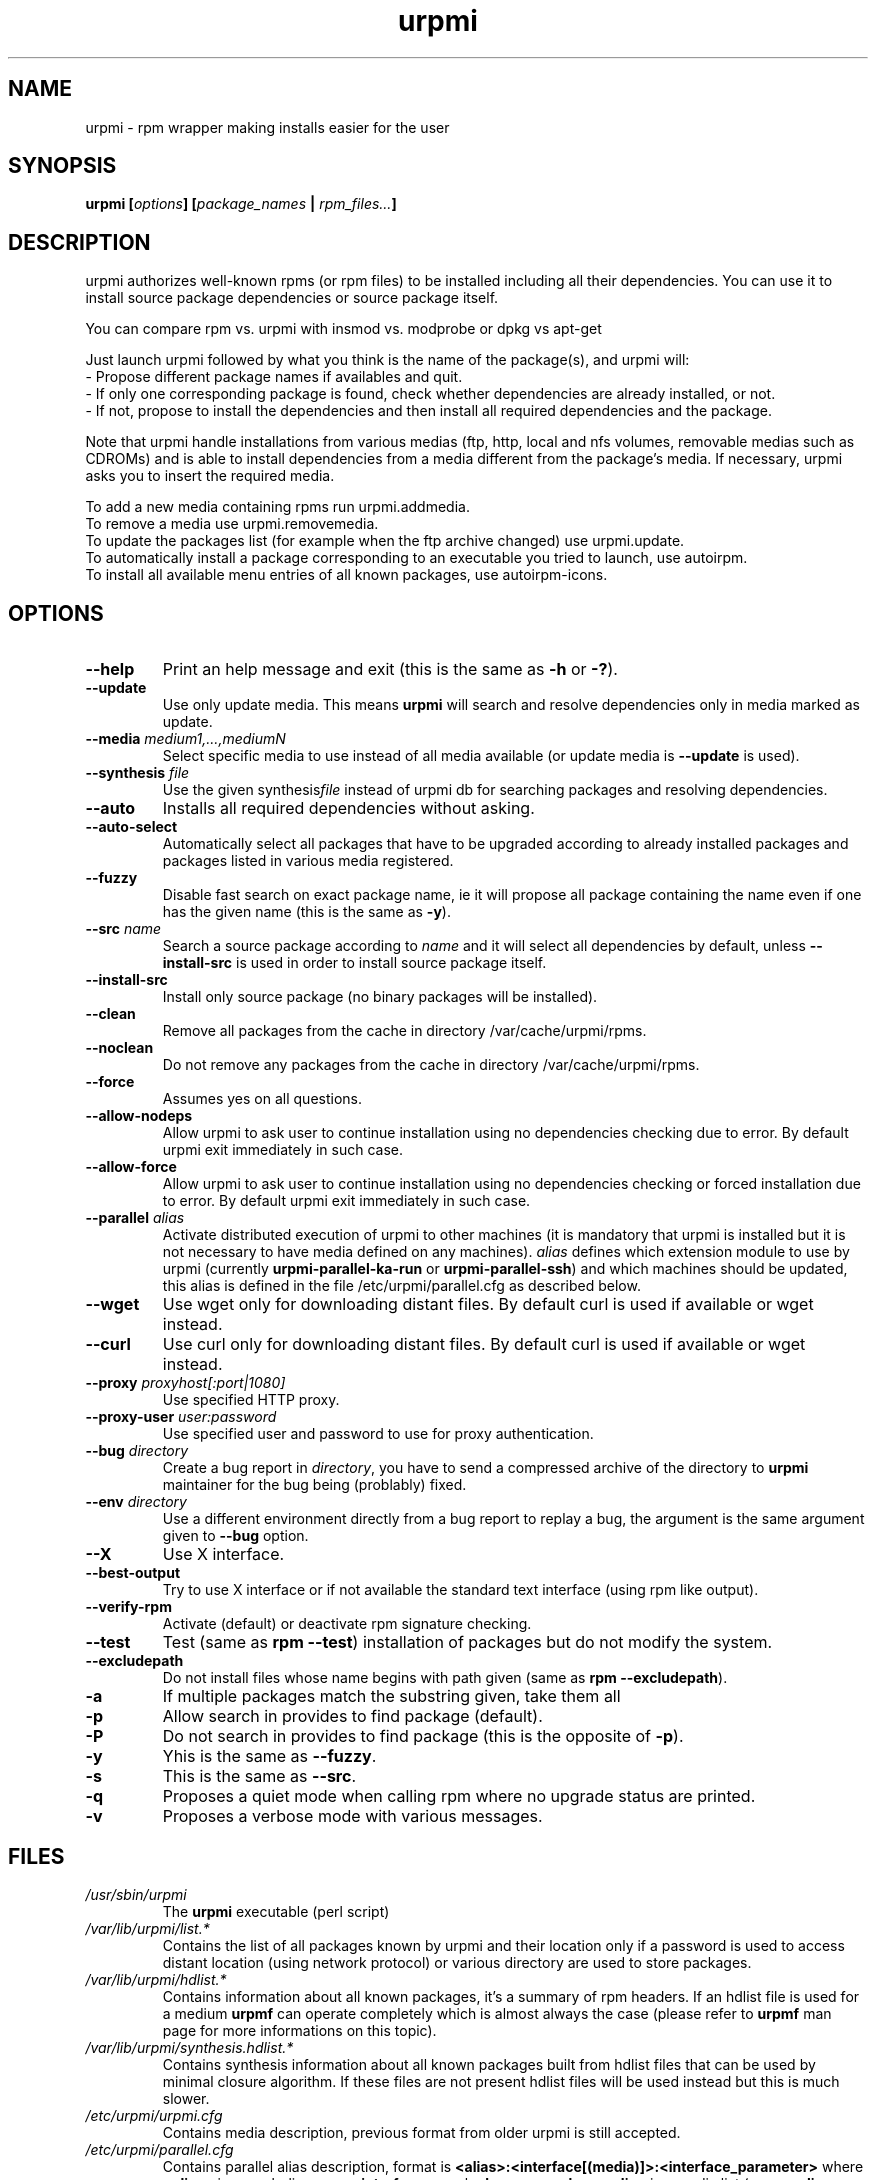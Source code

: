 .TH urpmi 8 "28 Jul 2003" "MandrakeSoft" "Mandrake Linux"
.IX urpmi
.SH NAME
urpmi \- rpm wrapper making installs easier for the user
.SH SYNOPSIS
.B urpmi [\fIoptions\fP] [\fIpackage_names\fP | \fIrpm_files...\fP]
.SH DESCRIPTION
urpmi authorizes well-known rpms (or rpm files) to be installed including
all their dependencies.
You can use it to install source package dependencies or source package itself.

You can compare rpm vs. urpmi  with  insmod vs. modprobe or dpkg vs apt-get
.PP
Just launch urpmi followed by what you think is the name of the package(s),
and urpmi will:
.br
\- Propose different package names if availables and quit.
.br
\- If only one corresponding package is found, check whether dependencies are 
already installed, or not.
.br
\- If not, propose to install the dependencies and then install all required
dependencies and the package.
.PP
Note that urpmi handle installations from various medias (ftp, http, local and
nfs volumes, removable medias such as CDROMs) and is able to install
dependencies from a media different from the package's media.
If necessary, urpmi asks you to insert the required media.
.PP
To add a new media containing rpms run urpmi.addmedia.
.br
To remove a media use urpmi.removemedia.
.br
To update the packages list (for example when the ftp archive changed) use
urpmi.update.
.br
To automatically install a package corresponding to an executable you tried
to launch, use autoirpm.
.br
To install all available menu entries of all known packages,
use autoirpm-icons.
.SH OPTIONS
.IP "\fB\--help\fP"
Print an help message and exit (this is the same as \fB-h\fP or \fB-?\fP).
.IP "\fB\--update\fP"
Use only update media. This means \fBurpmi\fP will search and resolve
dependencies only in media marked as update.
.IP "\fB\--media\fP \fImedium1,...,mediumN\fP"
Select specific media to use instead of all media available (or update media is
\fB--update\fP is used).
.IP "\fB\--synthesis\fP \fIfile\fP"
Use the given synthesis\fIfile\fP instead of urpmi db for searching packages and
resolving dependencies.
.IP "\fB\--auto\fP"
Installs all required dependencies without asking.
.IP "\fB\--auto-select\fP"
Automatically select all packages that have to be upgraded according to already
installed packages and packages listed in various media registered.
.IP "\fB\--fuzzy\fP"
Disable fast search on exact package name, ie it will propose all
package containing the name even if one has the given name (this is the same
as \fB\-y\fP).
.IP "\fB\--src\fP \fIname\fP"
Search a source package according to \fIname\fP and it will select all dependencies by
default, unless \fB\--install-src\fP is used in order to install source package
itself.
.IP "\fB\--install-src\fP"
Install only source package (no binary packages will be installed).
.IP "\fB\--clean\fP"
Remove all packages from the cache in directory /var/cache/urpmi/rpms.
.IP "\fB\--noclean\fP"
Do not remove any packages from the cache in directory /var/cache/urpmi/rpms.
.IP "\fB\--force\fP"
Assumes yes on all questions.
.IP "\fB\--allow-nodeps\fP"
Allow urpmi to ask user to continue installation using no dependencies checking
due to error. By default urpmi exit immediately in such case.
.IP "\fB\--allow-force\fP"
Allow urpmi to ask user to continue installation using no dependencies checking
or forced installation due to error. By default urpmi exit immediately in such
case.
.IP "\fB\--parallel\fP \fIalias\fP"
Activate distributed execution of urpmi to other machines (it is mandatory that
urpmi is installed but it is not necessary to have media defined on any
machines). \fIalias\fP defines which extension module to use by urpmi (currently
\fBurpmi-parallel-ka-run\fP or \fBurpmi-parallel-ssh\fP) and which machines
should be updated, this alias is defined in the file /etc/urpmi/parallel.cfg as
described below.
.IP "\fB\--wget\fP"
Use wget only for downloading distant files. By default curl is used if
available or wget instead.
.IP "\fB\--curl\fP"
Use curl only for downloading distant files. By default curl is used if
available or wget instead.
.IP "\fB\--proxy\fP \fIproxyhost[:port|1080]\fP"
Use specified HTTP proxy.
.IP "\fB\--proxy-user\fP \fIuser:password\fP"
Use specified user and password to use for proxy authentication.
.IP "\fB\--bug\fP \fIdirectory\fP"
Create a bug report in \fIdirectory\fP, you have to send a compressed archive of
the directory to \fBurpmi\fP maintainer for the bug being (problably) fixed.
.IP "\fB\--env\fP \fIdirectory\fP"
Use a different environment directly from a bug report to replay a bug, the
argument is the same argument given to \fB--bug\fP option.
.IP "\fB\--X\fP"
Use X interface.
.IP "\fB\--best-output\fP"
Try to use X interface or if not available the standard text interface (using
rpm like output).
.IP "\fB\--verify-rpm\fP" or "\fB\--no-verify-rpm\fP"
Activate (default) or deactivate rpm signature checking.
.IP "\fB\--test\fP"
Test (same as \fBrpm --test\fP) installation of packages but do not modify the
system.
.IP "\fB\--excludepath\fP"
Do not install files whose name begins with path given (same as \fBrpm
--excludepath\fP).
.IP "\fB\-a\fP"
If multiple packages match the substring given, take them all
.IP "\fB\-p\fP"
Allow search in provides to find package (default).
.IP "\fB\-P\fP"
Do not search in provides to find package (this is the opposite of \fB-p\fP).
.IP "\fB\-y\fP"
Yhis is the same as \fB--fuzzy\fP.
.IP "\fB\-s\fP"
This is the same as \fB--src\fP.
.IP "\fB\-q\fP"
Proposes a quiet mode when calling rpm where no upgrade status are printed.
.IP "\fB\-v\fP"
Proposes a verbose mode with various messages.
.SH FILES
.de FN
\fI\|\\$1\|\fP
..
.TP
.FN /usr/sbin/urpmi
The \fBurpmi\fP executable (perl script)
.TP
.FN /var/lib/urpmi/list.*
Contains the list of all packages known by urpmi and their location only
if a password is used to access distant location (using network protocol) or
various directory are used to store packages.
.TP
.FN /var/lib/urpmi/hdlist.*
Contains information about all known packages, it's a summary of rpm headers.
If an hdlist file is used for a medium \fBurpmf\fP can operate completely which
is almost always the case (please refer to \fBurpmf\fP man page for more
informations on this topic).
.TP
.FN /var/lib/urpmi/synthesis.hdlist.*
Contains synthesis information about all known packages built from hdlist files
that can be used by minimal closure algorithm. If these files are not present
hdlist files will be used instead but this is much slower.
.TP
.FN /etc/urpmi/urpmi.cfg
Contains media description, previous format from older urpmi is still accepted.
.TP
.FN /etc/urpmi/parallel.cfg
Contains parallel alias description, format is
\fB<alias>:<interface[(media)]>:<interface_parameter>\fP where \fB<alias>\fP is
a symbolic name, \fB<interface>\fP can be \fBka-run\fP or \fBssh\fP,
\fB<media>\fP is a media list (as \fB--media\fP parameter),
\fB<interface_parameter>\fP is a specific interface parameter list like "-c ssh
-m node1 -m node2" for \fBka-run\fP extension or "node1:node2" for \fBssh\fP
extension.
.TP
.FN /etc/urpmi/skip.list
Contains package expressions that should not be automatically updated. The
format is a list of provide of package (or regular expression if bounded by
slashes \fB/\fP) with optional operator and version string, or regular
expression to match the fullname of packages too.
.TP
.FN /etc/urpmi/inst.list
Contains package names that should be installed instead of updated.
.SH EXIT CODES
.IP 1
Command line inconsistency.
.IP 2
Problem registering local packages.
.IP 3
Source packages not retrievable.
.IP 4
Medium is not selected.
.IP 5
Medium already exists.
.IP 6
Unable to save configuration.
.IP 7
Urpmi database locked.
.IP 8
Unable to create bug report.
.IP 9
Unable to open rpmdb.
.IP 10
Some files are missing for installation.
.IP 11
Some transactions failed but not all.
.IP 12
All transactions failed.
.IP 13
Some files are missing and some transactions failed but not all.
.IP 14
Some files are missing and all transactions failed.
.SH "BUG REPORTS"
If you find a bug in \fBurpmi\fP please report it using
.I urpmi --bug bug_name_as_directory ...
command with the command line used, it will automatically create a directory
called \fIbug_name_as_directory\fP containing necessary files to reproduce it if
possible.
.PP
Please test the report using
.I urpmi --env bug_name_as_directory ...
to check bug is still here, currently only resolution bugs are reproduceable.
.PP
For sending the report, use
.I tar cvfz bug_name_as_directory.tgz bug_name_as_directory
and send me (fpons@mandrakesoft.com) it directly with a description of what is
wrong according to you.
.SH BUGS
When a package is removed, it may not be replaced with an older version.
.SH AUTHOR
Pascal Rigaux, Mandrakesoft <pixel@mandrakesoft.com> (original author)
.PP
Francois Pons, Mandrakesoft <fpons@mandrakesoft.com> (current author)
.SH SEE ALSO
\fIurpmi.addmedia\fP(8),
\fIurpmi.update\fP(8),
\fIurpmi.removemedia\fP(8),
\fIgurpmi\fP(8),
\fIurpmf\fP(8),
\fIurpmq\fP(8),
\fIrpmdrake\fP(8)
